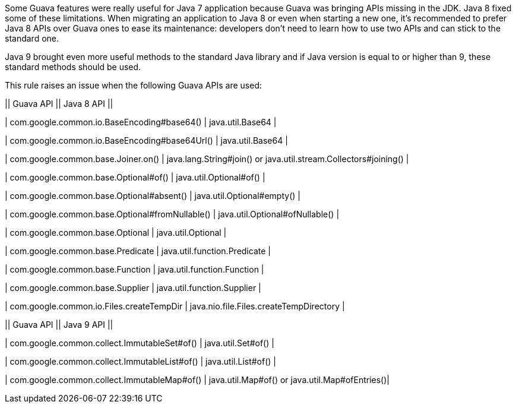 Some Guava features were really useful for Java 7 application because Guava was bringing APIs missing in the JDK. Java 8 fixed some of these limitations. When migrating an application to Java 8 or even when starting a new one, it's recommended to prefer Java 8 APIs over Guava ones to ease its maintenance: developers don't need to learn how to use two APIs and can stick to the standard one.


Java 9 brought even more useful methods to the standard Java library and if Java version is equal to or higher than 9, these standard methods should be used.


This rule raises an issue when the following Guava APIs are used:


|| Guava API || Java 8 API ||

| com.google.common.io.BaseEncoding#base64() | java.util.Base64 |

| com.google.common.io.BaseEncoding#base64Url() | java.util.Base64 |

| com.google.common.base.Joiner.on() | java.lang.String#join() or java.util.stream.Collectors#joining() |

| com.google.common.base.Optional#of() | java.util.Optional#of() |

| com.google.common.base.Optional#absent() | java.util.Optional#empty() |

| com.google.common.base.Optional#fromNullable() | java.util.Optional#ofNullable() |

| com.google.common.base.Optional | java.util.Optional |

| com.google.common.base.Predicate | java.util.function.Predicate |

| com.google.common.base.Function | java.util.function.Function |

| com.google.common.base.Supplier | java.util.function.Supplier |

| com.google.common.io.Files.createTempDir | java.nio.file.Files.createTempDirectory |


|| Guava API || Java 9 API ||

| com.google.common.collect.ImmutableSet#of() | java.util.Set#of() |

| com.google.common.collect.ImmutableList#of() | java.util.List#of() |

| com.google.common.collect.ImmutableMap#of() | java.util.Map#of() or java.util.Map#ofEntries()|
